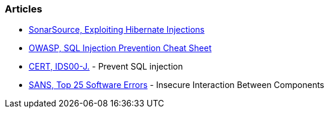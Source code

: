 === Articles

* https://blog.sonarsource.com/exploiting-hibernate-injections/[SonarSource, Exploiting Hibernate Injections]
* https://cheatsheetseries.owasp.org/cheatsheets/SQL_Injection_Prevention_Cheat_Sheet.html[OWASP, SQL Injection Prevention Cheat Sheet]
* https://wiki.sei.cmu.edu/confluence/x/ITdGBQ[CERT, IDS00-J.] - Prevent SQL injection
* https://www.sans.org/top25-software-errors/#cat1[SANS, Top 25 Software Errors] - Insecure Interaction Between Components
